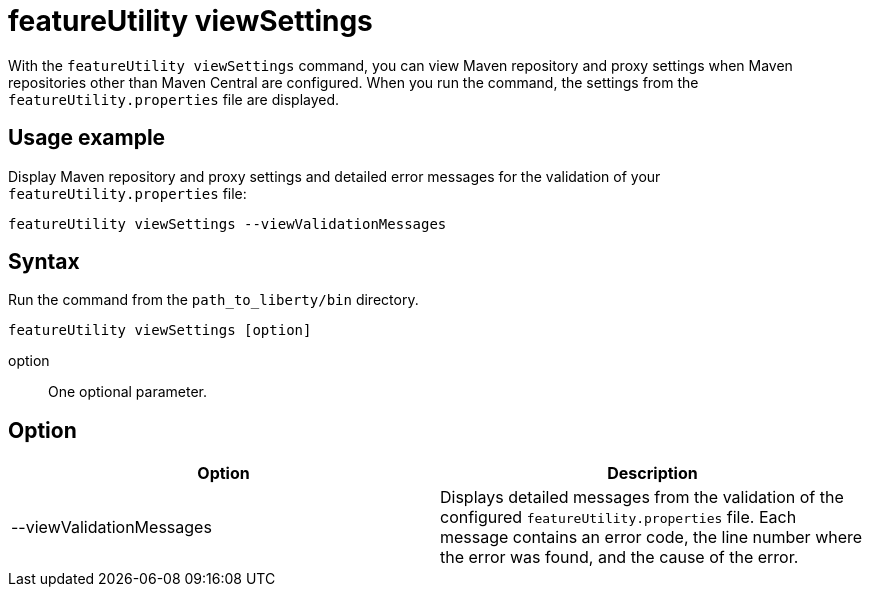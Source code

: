//
// Copyright (c) 2020 IBM Corporation and others.
// Licensed under Creative Commons Attribution-NoDerivatives
// 4.0 International (CC BY-ND 4.0)
//   https://creativecommons.org/licenses/by-nd/4.0/
//
// Contributors:
//     IBM Corporation
//
:page-description: The `featureUtility viewSettings` command allows you to view repository and proxy settings.
:seo-title: featureUtility viewSettings - OpenLiberty.io
:seo-description: The `featureUtility viewSettings` command allows you to view repository and proxy settings.
:page-layout: general-reference
:page-type: general
= featureUtility viewSettings

With the `featureUtility viewSettings` command, you can view Maven repository and proxy settings when Maven repositories other than Maven Central are configured.
When you run the command, the settings from the `featureUtility.properties` file are displayed.

== Usage example

Display Maven repository and proxy settings and detailed error messages for the validation of your `featureUtility.properties` file:

----
featureUtility viewSettings --viewValidationMessages
----

== Syntax

Run the command from the `path_to_liberty/bin` directory.

----
featureUtility viewSettings [option]
----

option::
One optional parameter.

== Option

[%header,cols=2*]
|===
|Option
|Description

|--viewValidationMessages
|Displays detailed messages from the validation of the configured `featureUtility.properties` file.
Each message contains an error code, the line number where the error was found, and the cause of the error.

|===
